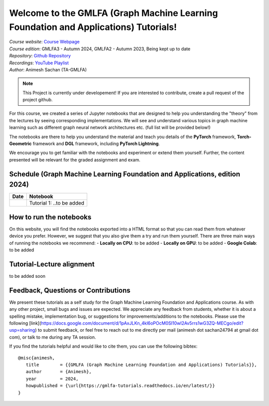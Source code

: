 Welcome to the GMLFA (Graph Machine Learning Foundation and Applications) Tutorials!
===========================================

| *Course website*: `Course Webpage <https://ainimesh.github.io/gmlfa_autumn_2024/>`_
| *Course edition*: GMLFA3 - Autumn 2024, GMLFA2 - Autumn 2023, Being kept up to date
| *Repository*: `Github Repository <https://github.com/ainimesh/gmlfa_tutorials>`_
| *Recordings*: `YouTube Playlist <https://youtube.com/playlist?list=PLCFRu9YAKK39_kwJlmAWF_SLkURYi8vDF&si=ZcrgDvGvk6zAmgvV>`_
| *Author*: Animesh Sachan (TA-GMLFA)

.. note::
   This Project is currently under developement! If you are interested to contribute, create a pull request of the project github.


For this course, we created a series of Jupyter notebooks that are designed to help you understanding the "theory" from the lectures by seeing corresponding implementations.
We will see and understand various topics in graph machine learning such as different graph neural network architectures etc. (full list will be provided below!)

The notebooks are there to help you understand the material and teach you details of the **PyTorch** framework, **Torch-Geometric** framework and **DGL** framework, including **PyTorch Lightning**.

We encourage you to get familiar with the notebooks and experiment or extend them yourself.
Further, the content presented will be relevant for the graded assignment and exam.

Schedule (Graph Machine Learning Foundation and Applications, edition 2024)
----------------------------------------

+------------------------------------------+---------------------------------------------------------------+
| **Date**                                 | **Notebook**                                                  |
+------------------------------------------+---------------------------------------------------------------+
|                                          | Tutorial 1: ..to be added                                     |
+------------------------------------------+---------------------------------------------------------------+

How to run the notebooks
------------------------

On this website, you will find the notebooks exported into a HTML format so that you can read them from whatever device you prefer. However, we suggest that you also give them a try and run them yourself. There are three main ways of running the notebooks we recommend:
- **Locally on CPU**: to be added
- **Locally on GPU**: to be added
- **Google Colab**: to be added

Tutorial-Lecture alignment
--------------------------
to be added soon


Feedback, Questions or Contributions
------------------------------------

We present these tutorials as a self study for the Graph Machine Learning Foundation and Applications course. As with any other project, small bugs and issues are expected. We appreciate any feedback from students, whether it is about a spelling mistake, implementation bug, or suggestions for improvements/additions to the notebooks. Please use the following [link](https://docs.google.com/document/d/1pAxJLKn_4kl6oPOcM0SI10wI2Av5rrs1wG3ZQ-MECgo/edit?usp=sharing) to submit feedback, or feel free to reach out to me directly per mail (animesh dot sachan24794 at gmail dot com), or talk to me during any TA session.

If you find the tutorials helpful and would like to cite them, you can use the following bibtex::

   @misc{animesh,
      title        = {{GMLFA (Graph Machine Learning Foundation and Applications) Tutorials}},
      author       = {Animesh},
      year         = 2024,
      howpublished = {\url{https://gmlfa-tutorials.readthedocs.io/en/latest/}}
   }

